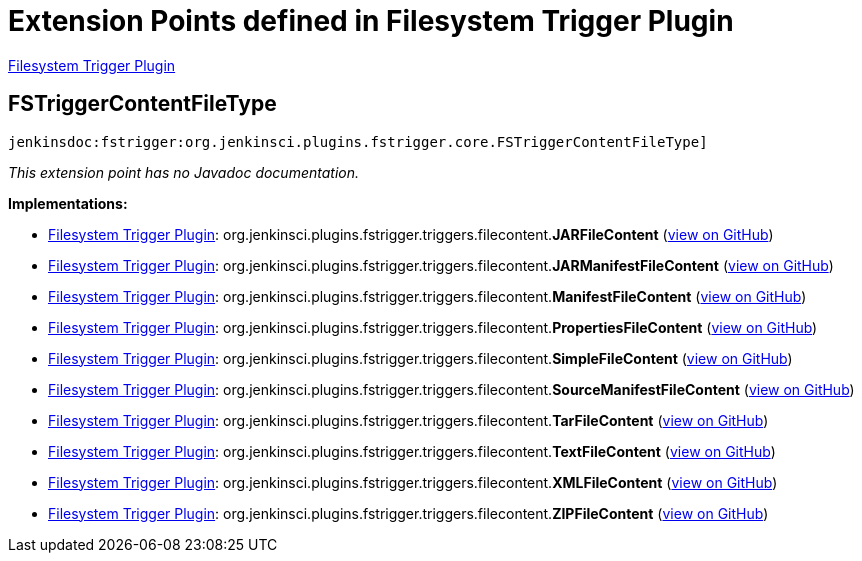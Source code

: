 = Extension Points defined in Filesystem Trigger Plugin

https://plugins.jenkins.io/fstrigger[Filesystem Trigger Plugin]

== FSTriggerContentFileType
`jenkinsdoc:fstrigger:org.jenkinsci.plugins.fstrigger.core.FSTriggerContentFileType]`

_This extension point has no Javadoc documentation._

**Implementations:**

* https://plugins.jenkins.io/fstrigger[Filesystem Trigger Plugin]: org.+++<wbr/>+++jenkinsci.+++<wbr/>+++plugins.+++<wbr/>+++fstrigger.+++<wbr/>+++triggers.+++<wbr/>+++filecontent.+++<wbr/>+++**JARFileContent** (link:https://github.com/jenkinsci/fstrigger-plugin/search?q=JARFileContent&type=Code[view on GitHub])
* https://plugins.jenkins.io/fstrigger[Filesystem Trigger Plugin]: org.+++<wbr/>+++jenkinsci.+++<wbr/>+++plugins.+++<wbr/>+++fstrigger.+++<wbr/>+++triggers.+++<wbr/>+++filecontent.+++<wbr/>+++**JARManifestFileContent** (link:https://github.com/jenkinsci/fstrigger-plugin/search?q=JARManifestFileContent&type=Code[view on GitHub])
* https://plugins.jenkins.io/fstrigger[Filesystem Trigger Plugin]: org.+++<wbr/>+++jenkinsci.+++<wbr/>+++plugins.+++<wbr/>+++fstrigger.+++<wbr/>+++triggers.+++<wbr/>+++filecontent.+++<wbr/>+++**ManifestFileContent** (link:https://github.com/jenkinsci/fstrigger-plugin/search?q=ManifestFileContent&type=Code[view on GitHub])
* https://plugins.jenkins.io/fstrigger[Filesystem Trigger Plugin]: org.+++<wbr/>+++jenkinsci.+++<wbr/>+++plugins.+++<wbr/>+++fstrigger.+++<wbr/>+++triggers.+++<wbr/>+++filecontent.+++<wbr/>+++**PropertiesFileContent** (link:https://github.com/jenkinsci/fstrigger-plugin/search?q=PropertiesFileContent&type=Code[view on GitHub])
* https://plugins.jenkins.io/fstrigger[Filesystem Trigger Plugin]: org.+++<wbr/>+++jenkinsci.+++<wbr/>+++plugins.+++<wbr/>+++fstrigger.+++<wbr/>+++triggers.+++<wbr/>+++filecontent.+++<wbr/>+++**SimpleFileContent** (link:https://github.com/jenkinsci/fstrigger-plugin/search?q=SimpleFileContent&type=Code[view on GitHub])
* https://plugins.jenkins.io/fstrigger[Filesystem Trigger Plugin]: org.+++<wbr/>+++jenkinsci.+++<wbr/>+++plugins.+++<wbr/>+++fstrigger.+++<wbr/>+++triggers.+++<wbr/>+++filecontent.+++<wbr/>+++**SourceManifestFileContent** (link:https://github.com/jenkinsci/fstrigger-plugin/search?q=SourceManifestFileContent&type=Code[view on GitHub])
* https://plugins.jenkins.io/fstrigger[Filesystem Trigger Plugin]: org.+++<wbr/>+++jenkinsci.+++<wbr/>+++plugins.+++<wbr/>+++fstrigger.+++<wbr/>+++triggers.+++<wbr/>+++filecontent.+++<wbr/>+++**TarFileContent** (link:https://github.com/jenkinsci/fstrigger-plugin/search?q=TarFileContent&type=Code[view on GitHub])
* https://plugins.jenkins.io/fstrigger[Filesystem Trigger Plugin]: org.+++<wbr/>+++jenkinsci.+++<wbr/>+++plugins.+++<wbr/>+++fstrigger.+++<wbr/>+++triggers.+++<wbr/>+++filecontent.+++<wbr/>+++**TextFileContent** (link:https://github.com/jenkinsci/fstrigger-plugin/search?q=TextFileContent&type=Code[view on GitHub])
* https://plugins.jenkins.io/fstrigger[Filesystem Trigger Plugin]: org.+++<wbr/>+++jenkinsci.+++<wbr/>+++plugins.+++<wbr/>+++fstrigger.+++<wbr/>+++triggers.+++<wbr/>+++filecontent.+++<wbr/>+++**XMLFileContent** (link:https://github.com/jenkinsci/fstrigger-plugin/search?q=XMLFileContent&type=Code[view on GitHub])
* https://plugins.jenkins.io/fstrigger[Filesystem Trigger Plugin]: org.+++<wbr/>+++jenkinsci.+++<wbr/>+++plugins.+++<wbr/>+++fstrigger.+++<wbr/>+++triggers.+++<wbr/>+++filecontent.+++<wbr/>+++**ZIPFileContent** (link:https://github.com/jenkinsci/fstrigger-plugin/search?q=ZIPFileContent&type=Code[view on GitHub])

